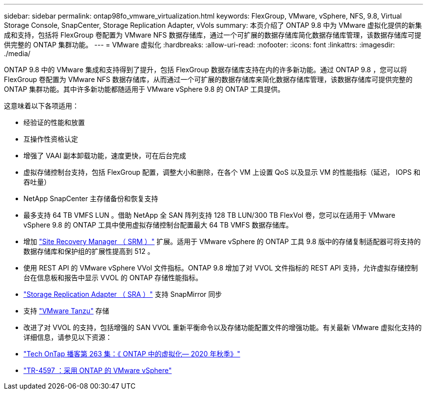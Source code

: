 ---
sidebar: sidebar 
permalink: ontap98fo_vmware_virtualization.html 
keywords: FlexGroup, VMware, vSphere, NFS, 9.8, Virtual Storage Console, SnapCenter, Storage Replication Adapter, vVols 
summary: 本页介绍了 ONTAP 9.8 中为 VMware 虚拟化提供的新集成和支持，包括将 FlexGroup 卷配置为 VMware NFS 数据存储库，通过一个可扩展的数据存储库简化数据存储库管理，该数据存储库可提供完整的 ONTAP 集群功能。 
---
= VMware 虚拟化
:hardbreaks:
:allow-uri-read: 
:nofooter: 
:icons: font
:linkattrs: 
:imagesdir: ./media/


ONTAP 9.8 中的 VMware 集成和支持得到了提升，包括 FlexGroup 数据存储库支持在内的许多新功能。通过 ONTAP 9.8 ，您可以将 FlexGroup 卷配置为 VMware NFS 数据存储库，从而通过一个可扩展的数据存储库来简化数据存储库管理，该数据存储库可提供完整的 ONTAP 集群功能。其中许多新功能都随适用于 VMware vSphere 9.8 的 ONTAP 工具提供。

这意味着以下各项适用：

* 经验证的性能和放置
* 互操作性资格认定
* 增强了 VAAI 副本卸载功能，速度更快，可在后台完成
* 虚拟存储控制台支持，包括 FlexGroup 配置，调整大小和删除，在各个 VM 上设置 QoS 以及显示 VM 的性能指标（延迟， IOPS 和吞吐量）
* NetApp SnapCenter 主存储备份和恢复支持
* 最多支持 64 TB VMFS LUN 。借助 NetApp 全 SAN 阵列支持 128 TB LUN/300 TB FlexVol 卷，您可以在适用于 VMware vSphere 9.8 的 ONTAP 工具中使用虚拟存储控制台配置最大 64 TB VMFS 数据存储库。
* 增加 https://www.vmware.com/in/products/site-recovery-manager.html["Site Recovery Manager （ SRM ）"^] 扩展。适用于 VMware vSphere 的 ONTAP 工具 9.8 版中的存储复制适配器可将支持的数据存储库和保护组的扩展性提高到 512 。
* 使用 REST API 的 VMware vSphere VVol 文件指标。ONTAP 9.8 增加了对 VVOL 文件指标的 REST API 支持，允许虚拟存储控制台在信息板和报告中显示 VVOL 的 ONTAP 存储性能指标。
* https://docs.vmware.com/en/Site-Recovery-Manager/8.3/com.vmware.srm.admin.doc/GUID-5651B2B8-6410-48AE-8882-6D51C85AC201.html["Storage Replication Adapter （ SRA ）"^] 支持 SnapMirror 同步
* 支持 https://tanzu.vmware.com/tanzu["VMware Tanzu"^] 存储
* 改进了对 VVOL 的支持，包括增强的 SAN VVOL 重新平衡命令以及存储功能配置文件的增强功能。有关最新 VMware 虚拟化支持的详细信息，请参见以下资源：
* https://soundcloud.com/techontap_podcast/episode-263-virtualization-in-ontap-fall-2020-update["Tech OnTap 播客第 263 集：《 ONTAP 中的虚拟化— 2020 年秋季》"^]
* https://www.netapp.com/us/media/tr-4597.pdf["TR-4597 ：采用 ONTAP 的 VMware vSphere"^]

